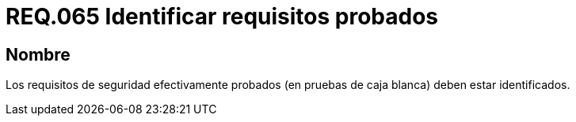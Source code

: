 :slug: rules/065/
:category: rules
:description: En el presente documento se detallan los requerimientos de seguridad relacionados a la gestión segura de los requisitos de seguridad definidos para un determinado sistema. Por lo tanto, dichos requisitos probados deben estar identificados luego de realizar las pruebas de caja blanca.
:keywords: Requisitos, Sistema, Probado, Caja Blanca, Identificar, Seguridad.
:rules: yes

= REQ.065 Identificar requisitos probados

== Nombre

Los requisitos de seguridad efectivamente probados
(en pruebas de caja blanca) deben estar identificados.
